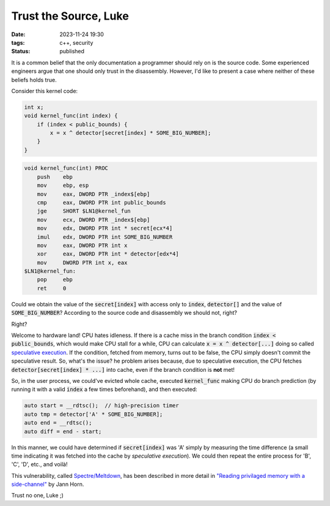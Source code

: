 Trust the Source, Luke
######################

:date: 2023-11-24 19:30
:tags: c++, security
:status: published

.. image:: /images/yoda.jpg
    :alt: Yoda
    :align: center

It is a common belief that the only documentation a programmer should rely on is the source code. Some experienced engineers argue that one should only trust in the disassembly. However, I'd like to present a case where neither of these beliefs holds true.

Consider this kernel code:

.. code-block:: c++

    int x;
    void kernel_func(int index) {
        if (index < public_bounds) {
            x = x ^ detector[secret[index] * SOME_BIG_NUMBER];
        }
    }

.. code-block:: nasm

    void kernel_func(int) PROC
        push    ebp
        mov     ebp, esp
        mov     eax, DWORD PTR _index$[ebp]
        cmp     eax, DWORD PTR int public_bounds
        jge     SHORT $LN1@kernel_fun
        mov     ecx, DWORD PTR _index$[ebp]
        mov     edx, DWORD PTR int * secret[ecx*4]
        imul    edx, DWORD PTR int SOME_BIG_NUMBER
        mov     eax, DWORD PTR int x
        xor     eax, DWORD PTR int * detector[edx*4]
        mov     DWORD PTR int x, eax
    $LN1@kernel_fun:
        pop     ebp
        ret     0



Could we obtain the value of the :code:`secret[index]` with access only to :code:`index`, :code:`detector[]` and the value of :code:`SOME_BIG_NUMBER`? According to the source code and disassembly we should not, right?

Right?

Welcome to hardware land! CPU hates idleness. If there is a cache miss in the branch condition :code:`index < public_bounds`, which would make CPU stall for a while, CPU can calculate :code:`x = x ^ detector[...]` doing so called `speculative execution <https://en.wikipedia.org/wiki/Speculative_execution>`_. If the condition, fetched from memory, turns out to be false, the CPU simply doesn't commit the speculative result. So, what's the issue? he problem arises because, due to speculative execution, the CPU fetches :code:`detector[secret[index] * ...]` into cache, even if the branch condition is **not** met!

So, in the user process, we could've evicted whole cache, executed :code:`kernel_func` making CPU do branch prediction (by running it with a valid :code:`index` a few times beforehand), and then executed:

.. code-block:: c++

    auto start = __rdtsc();  // high-precision timer
    auto tmp = detector['A' * SOME_BIG_NUMBER];
    auto end = __rdtsc();
    auto diff = end - start;

In this manner, we could have determined if :code:`secret[index]` was 'A' simply by measuring the time difference (a small time indicating it was fetched into the cache by *speculative execution*). We could then repeat the entire process for 'B', 'C', 'D', etc., and voilà!

This vulnerability, called `Spectre/Meltdown <https://meltdownattack.com>`_, has been described in more detail in `"Reading privilaged memory with a side-channel" <https://googleprojectzero.blogspot.com/2018/01/reading-privileged-memory-with-side.html>`_ by Jann Horn.

Trust no one, Luke ;)